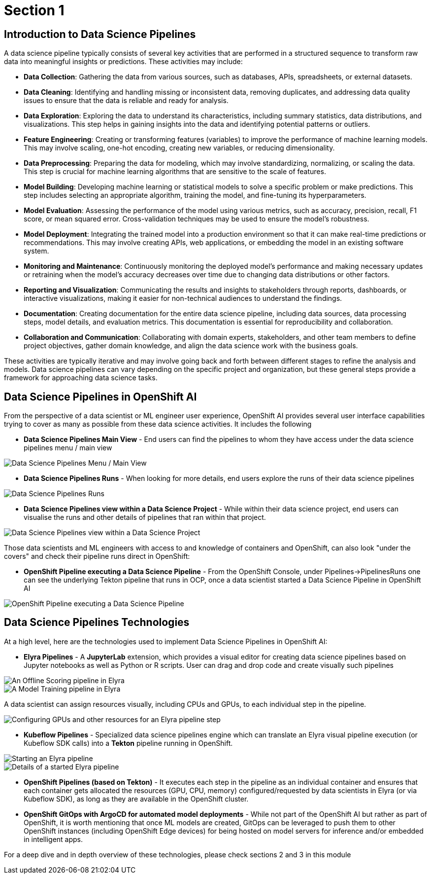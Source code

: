 = Section 1

== Introduction to Data Science Pipelines

A data science pipeline typically consists of several key activities that are performed in a structured sequence to transform raw data into meaningful insights or predictions. These activities may include:

* *Data Collection*: Gathering the data from various sources, such as databases, APIs, spreadsheets, or external datasets.

* *Data Cleaning*: Identifying and handling missing or inconsistent data, removing duplicates, and addressing data quality issues to ensure that the data is reliable and ready for analysis.

* *Data Exploration*: Exploring the data to understand its characteristics, including summary statistics, data distributions, and visualizations. This step helps in gaining insights into the data and identifying potential patterns or outliers.

* *Feature Engineering*: Creating or transforming features (variables) to improve the performance of machine learning models. This may involve scaling, one-hot encoding, creating new variables, or reducing dimensionality.

* *Data Preprocessing*: Preparing the data for modeling, which may involve standardizing, normalizing, or scaling the data. This step is crucial for machine learning algorithms that are sensitive to the scale of features.

* *Model Building*: Developing machine learning or statistical models to solve a specific problem or make predictions. This step includes selecting an appropriate algorithm, training the model, and fine-tuning its hyperparameters.

* *Model Evaluation*: Assessing the performance of the model using various metrics, such as accuracy, precision, recall, F1 score, or mean squared error. Cross-validation techniques may be used to ensure the model's robustness.

* *Model Deployment*: Integrating the trained model into a production environment so that it can make real-time predictions or recommendations. This may involve creating APIs, web applications, or embedding the model in an existing software system.

* *Monitoring and Maintenance*: Continuously monitoring the deployed model's performance and making necessary updates or retraining when the model's accuracy decreases over time due to changing data distributions or other factors.

* *Reporting and Visualization*: Communicating the results and insights to stakeholders through reports, dashboards, or interactive visualizations, making it easier for non-technical audiences to understand the findings.

* *Documentation*: Creating documentation for the entire data science pipeline, including data sources, data processing steps, model details, and evaluation metrics. This documentation is essential for reproducibility and collaboration.

* *Collaboration and Communication*: Collaborating with domain experts, stakeholders, and other team members to define project objectives, gather domain knowledge, and align the data science work with the business goals.

These activities are typically iterative and may involve going back and forth between different stages to refine the analysis and models. Data science pipelines can vary depending on the specific project and organization, but these general steps provide a framework for approaching data science tasks.


== Data Science Pipelines in OpenShift AI

From the perspective of a data scientist or ML engineer user experience, OpenShift AI provides several user interface capabilities trying to cover as many as possible from these data science activities. It includes the following

* *Data Science Pipelines Main View* - End users can find the pipelines to whom they have access under the data science pipelines menu / main view

image::dsps-main.png[Data Science Pipelines Menu / Main View]

* *Data Science Pipelines Runs* - When looking for more details, end users explore the runs of their data science pipelines

image::dsps-runs.png[Data Science Pipelines Runs]

* *Data Science Pipelines view within a Data Science Project* - While within their data science project, end users can visualise the runs and other details of pipelines that ran within that project.

image::dsps-in-ds-project.png[Data Science Pipelines view within a Data Science Project]

Those data scientists and ML engineers with access to and knowledge of containers and OpenShift, can also look "under the covers" and check their pipeline runs direct in OpenShift:

* *OpenShift Pipeline executing a Data Science Pipeline* - From the OpenShift Console, under Pipelines->PipelinesRuns one can see the underlying Tekton pipeline that runs in OCP, once a data scientist started a Data Science Pipeline in OpenShift AI

image::dsp-run-in-ocp-pipelines.png[OpenShift Pipeline executing a Data Science Pipeline]



== Data Science Pipelines Technologies

At a high level, here are the technologies used to implement Data Science Pipelines in OpenShift AI:

* *Elyra Pipelines* - A *JupyterLab* extension, which provides a visual editor for creating data science pipelines based on Jupyter notebooks as well as Python or R scripts. User can drag and drop code and create visually such pipelines

image::elyra-pipeline-offline-scoring.png[An Offline Scoring pipeline in Elyra]
image::elyra-pipeline-model-training.png[A Model Training pipeline in Elyra]

A data scientist can assign resources visually, including CPUs and GPUs, to each individual step in the pipeline.

image::elyra-pipeline-step-config-with-gpu.png[Configuring GPUs and other resources for an Elyra pipeline step]

* *Kubeflow Pipelines* - Specialized data science pipelines engine which can translate an Elyra visual pipeline execution (or Kubeflow SDK calls) into a *Tekton* pipeline running in OpenShift.

image::elyra-pipeline-running.png[Starting an Elyra pipeline]
image::elyra-pipeline-job-started.png[Details of a started Elyra pipeline]

* *OpenShift Pipelines (based on Tekton)* - It executes each step in the pipeline as an individual container and ensures that each container gets allocated the resources (GPU, CPU, memory) configured/requested by data scientists in Elyra (or via Kubeflow SDK), as long as they are available in the OpenShift cluster.


* *OpenShift GitOps with ArgoCD for automated model deployments* - While not part of the OpenShift AI but rather as part of OpenShift, it is worth mentioning that once ML models are created, GitOps can be leveraged to push them to other OpenShift instances (including OpenShift Edge devices) for being hosted on model servers for inference and/or embedded in intelligent apps.


For a deep dive and in depth overview of these technologies, please check sections 2 and 3 in this module
